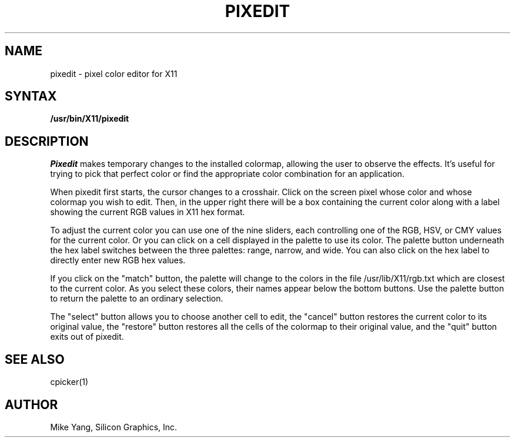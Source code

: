 .TH PIXEDIT 1
.SH NAME
pixedit \- pixel color editor for X11
.SH SYNTAX
.B /usr/bin/X11/pixedit
.SH DESCRIPTION
.I Pixedit
makes temporary changes to the installed colormap, allowing the
user to observe the effects.  It's useful for trying to pick that
perfect color or find the appropriate color combination for an
application.
.PP
When pixedit first starts, the cursor changes to a crosshair.  Click
on the screen pixel whose color and whose colormap you wish to edit.
Then, in the upper right there will be a box containing the current
color along with a label showing the current RGB values in X11 hex format.
.PP
To adjust the current color you can use one of the nine sliders, each
controlling one of the RGB, HSV, or CMY values for the current color.
Or you can click on a cell displayed in the palette to use its color.
The palette button underneath the hex label switches between the three
palettes: range, narrow, and wide.  You can also click on the hex label
to directly enter new RGB hex values.
.PP
If you click on the "match" button, the palette will change to the
colors in the file /usr/lib/X11/rgb.txt which are closest to the
current color.  As you select these colors, their names appear below
the bottom buttons.  Use the palette button to return the palette
to an ordinary selection.
.PP
The "select" button allows you to choose another cell to edit, the
"cancel" button restores the current color to its original value,
the "restore" button restores all the cells of the colormap to their
original value, and the "quit" button exits out of pixedit.
.SH "SEE ALSO"
cpicker(1)
.SH AUTHOR
Mike Yang, Silicon Graphics, Inc.


